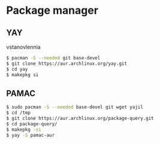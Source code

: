 * Package manager

** YAY

vstanovlennia

#+BEGIN_SRC zsh
    $ pacman -S --needed git base-devel
    $ git clone https://aur.archlinux.org/yay.git
    $ cd yay
    $ makepkg si
#+END_SRC

** PAMAC

#+BEGIN_SRC zsh
    $ sudo pacman -S --needed base-devel git wget yajil
    $ cd /tmp
    $ git clone https://aur.archlinux.org/package-query.git
    $ cd package-query/
    $ makepkg -si
    $ yay -S pamac-aur
#+END_SRC
